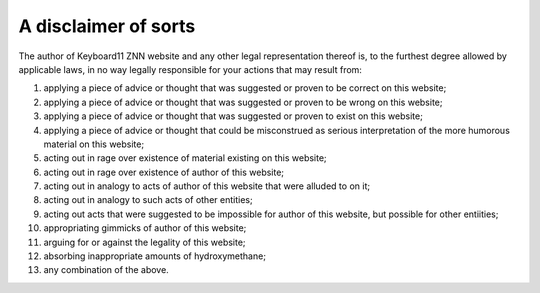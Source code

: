 =====================
A disclaimer of sorts
=====================

The author of Keyboard11 ZNN website and any other legal representation thereof is,
to the furthest degree allowed by applicable laws,
in no way legally responsible for your actions that may result from:

#. applying a piece of advice or thought that was suggested or proven to be correct on this website;
#. applying a piece of advice or thought that was suggested or proven to be wrong on this website;
#. applying a piece of advice or thought that was suggested or proven to exist on this website;
#. applying a piece of advice or thought that could be misconstrued as serious interpretation of the more humorous material on this website;
#. acting out in rage over existence of material existing on this website;
#. acting out in rage over existence of author of this website;
#. acting out in analogy to acts of author of this website that were alluded to on it;
#. acting out in analogy to such acts of other entities;
#. acting out acts that were suggested to be impossible for author of this website, but possible for other entiities;
#. appropriating gimmicks of author of this website;
#. arguing for or against the legality of this website;
#. absorbing inappropriate amounts of hydroxymethane;
#. any combination of the above.

